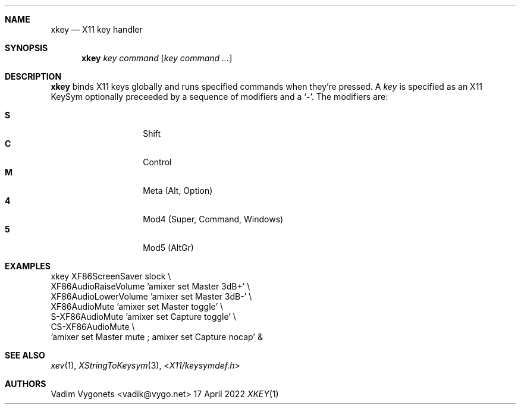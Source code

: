 .\" Copyright (c) 2012, 2014, 2022 Vadim Vygonets <vadik@vygo.net>
.\"
.\" Permission to use, copy, modify, and distribute this software for any
.\" purpose with or without fee is hereby granted, provided that the above
.\" copyright notice and this permission notice appear in all copies.
.\"
.\" THE SOFTWARE IS PROVIDED "AS IS" AND THE AUTHOR DISCLAIMS ALL WARRANTIES
.\" WITH REGARD TO THIS SOFTWARE INCLUDING ALL IMPLIED WARRANTIES OF
.\" MERCHANTABILITY AND FITNESS. IN NO EVENT SHALL THE AUTHOR BE LIABLE FOR
.\" ANY SPECIAL, DIRECT, INDIRECT, OR CONSEQUENTIAL DAMAGES OR ANY DAMAGES
.\" WHATSOEVER RESULTING FROM LOSS OF USE, DATA OR PROFITS, WHETHER IN AN
.\" ACTION OF CONTRACT, NEGLIGENCE OR OTHER TORTIOUS ACTION, ARISING OUT OF
.\" OR IN CONNECTION WITH THE USE OR PERFORMANCE OF THIS SOFTWARE.
.\"
.Dd 17 April 2022
.Dt XKEY 1 LOCAL
.OS
.Sh NAME
.Nm xkey
.Nd X11 key handler
.Sh SYNOPSIS
.Nm
.Ar key
.Ar command
.Op Ar key command ...
.Sh DESCRIPTION
.Nm
binds X11 keys globally and runs specified commands when they're pressed.
A
.Ar key
is specified as an X11 KeySym
optionally preceeded by a sequence of modifiers and a
.Sq Li - .
The modifiers are:
.Pp
.Bl -tag -width Ds -offset indent -compact
.It Ic S
Shift
.It Ic C
Control
.It Ic M
Meta (Alt, Option)
.It Ic 4
Mod4 (Super, Command, Windows)
.It Ic 5
Mod5 (AltGr)
.El
.Sh EXAMPLES
.Bd -literal
xkey XF86ScreenSaver      slock \e
     XF86AudioRaiseVolume 'amixer set Master 3dB+' \e
     XF86AudioLowerVolume 'amixer set Master 3dB-' \e
     XF86AudioMute        'amixer set Master toggle' \e
     S-XF86AudioMute      'amixer set Capture toggle' \e
     CS-XF86AudioMute \e
         'amixer set Master mute ; amixer set Capture nocap' &
.Ed
.Sh SEE ALSO
.Xr xev 1 ,
.Xr XStringToKeysym 3 ,
.In X11/keysymdef.h
.Sh AUTHORS
.An Vadim Vygonets Aq vadik@vygo.net
